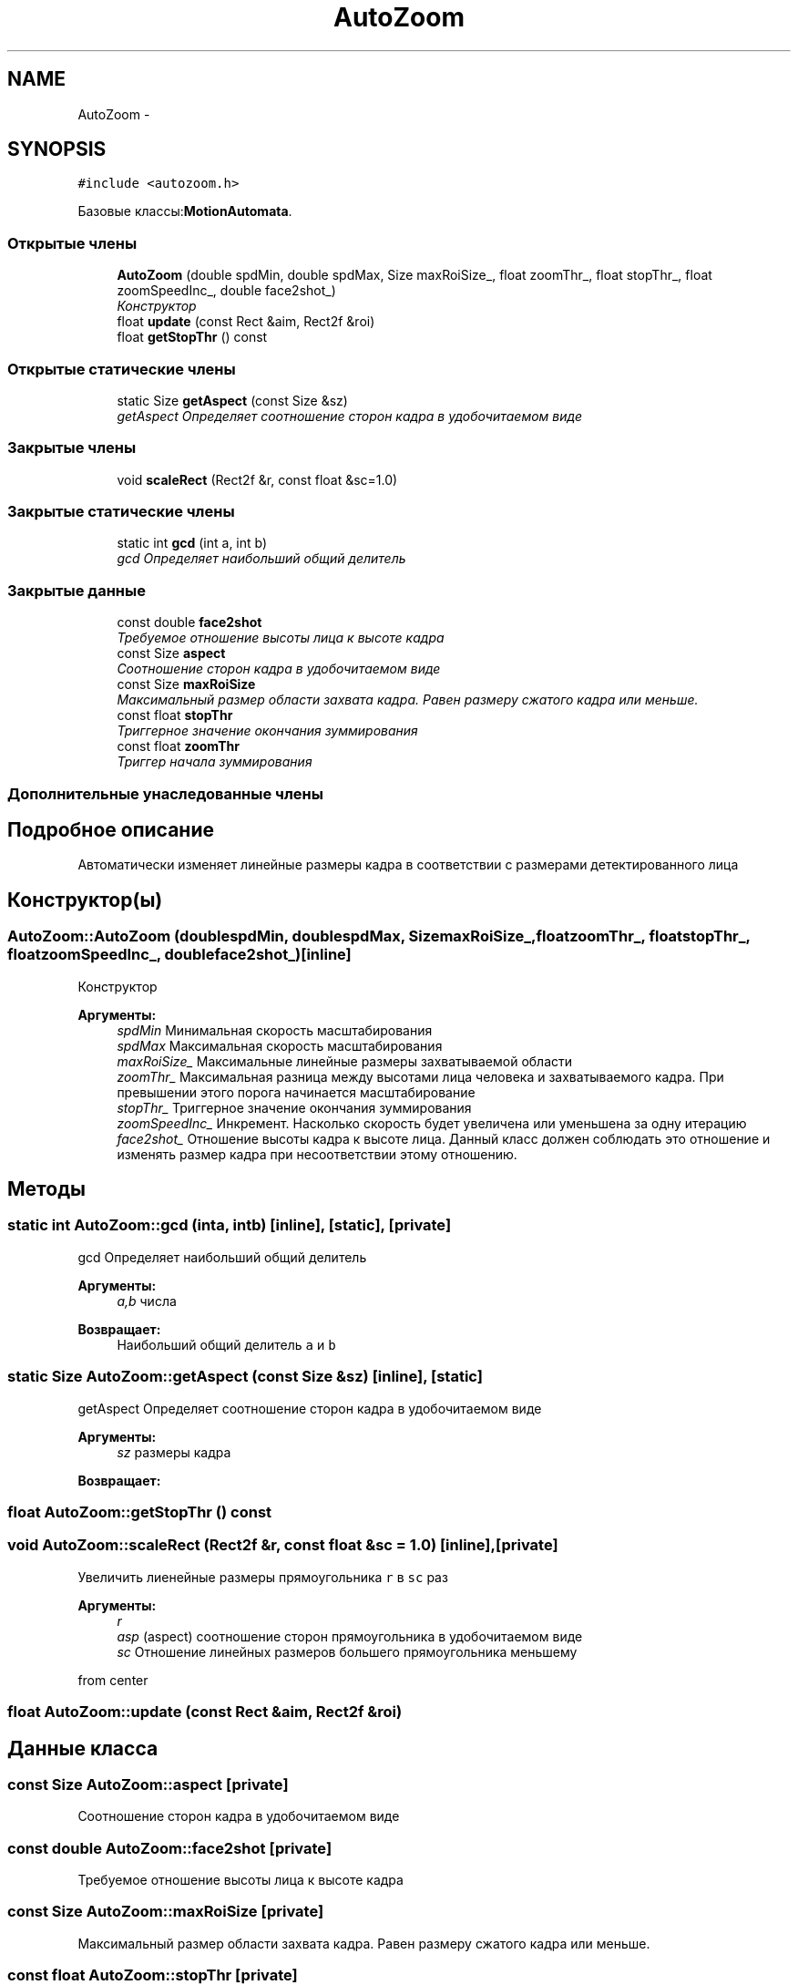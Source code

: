 .TH "AutoZoom" 3 "Пн 23 Май 2016" "Version v2.0.1" "faceDetect" \" -*- nroff -*-
.ad l
.nh
.SH NAME
AutoZoom \- 
.SH SYNOPSIS
.br
.PP
.PP
\fC#include <autozoom\&.h>\fP
.PP
Базовые классы:\fBMotionAutomata\fP\&.
.SS "Открытые члены"

.in +1c
.ti -1c
.RI "\fBAutoZoom\fP (double spdMin, double spdMax, Size maxRoiSize_, float zoomThr_, float stopThr_, float zoomSpeedInc_, double face2shot_)"
.br
.RI "\fIКонструктор \fP"
.ti -1c
.RI "float \fBupdate\fP (const Rect &aim, Rect2f &roi)"
.br
.ti -1c
.RI "float \fBgetStopThr\fP () const "
.br
.in -1c
.SS "Открытые статические члены"

.in +1c
.ti -1c
.RI "static Size \fBgetAspect\fP (const Size &sz)"
.br
.RI "\fIgetAspect Определяет соотношение сторон кадра в удобочитаемом виде \fP"
.in -1c
.SS "Закрытые члены"

.in +1c
.ti -1c
.RI "void \fBscaleRect\fP (Rect2f &r, const float &sc=1\&.0)"
.br
.in -1c
.SS "Закрытые статические члены"

.in +1c
.ti -1c
.RI "static int \fBgcd\fP (int a, int b)"
.br
.RI "\fIgcd Определяет наибольший общий делитель \fP"
.in -1c
.SS "Закрытые данные"

.in +1c
.ti -1c
.RI "const double \fBface2shot\fP"
.br
.RI "\fIТребуемое отношение высоты лица к высоте кадра \fP"
.ti -1c
.RI "const Size \fBaspect\fP"
.br
.RI "\fICоотношение сторон кадра в удобочитаемом виде \fP"
.ti -1c
.RI "const Size \fBmaxRoiSize\fP"
.br
.RI "\fIМаксимальный размер области захвата кадра\&. Равен размеру сжатого кадра или меньше\&. \fP"
.ti -1c
.RI "const float \fBstopThr\fP"
.br
.RI "\fIТриггерное значение окончания зуммирования \fP"
.ti -1c
.RI "const float \fBzoomThr\fP"
.br
.RI "\fIТриггер начала зуммирования \fP"
.in -1c
.SS "Дополнительные унаследованные члены"
.SH "Подробное описание"
.PP 
Автоматически изменяет линейные размеры кадра в соответствии с размерами детектированного лица 
.SH "Конструктор(ы)"
.PP 
.SS "AutoZoom::AutoZoom (doublespdMin, doublespdMax, SizemaxRoiSize_, floatzoomThr_, floatstopThr_, floatzoomSpeedInc_, doubleface2shot_)\fC [inline]\fP"

.PP
Конструктор 
.PP
\fBАргументы:\fP
.RS 4
\fIspdMin\fP Минимальная скорость масштабирования 
.br
\fIspdMax\fP Максимальная скорость масштабирования 
.br
\fImaxRoiSize_\fP Максимальные линейные размеры захватываемой области 
.br
\fIzoomThr_\fP Максимальная разница между высотами лица человека и захватываемого кадра\&. При превышении этого порога начинается масштабирование 
.br
\fIstopThr_\fP Триггерное значение окончания зуммирования 
.br
\fIzoomSpeedInc_\fP Инкремент\&. Насколько скорость будет увеличена или уменьшена за одну итерацию 
.br
\fIface2shot_\fP Отношение высоты кадра к высоте лица\&. Данный класс должен соблюдать это отношение и изменять размер кадра при несоответствии этому отношению\&. 
.RE
.PP

.SH "Методы"
.PP 
.SS "static int AutoZoom::gcd (inta, intb)\fC [inline]\fP, \fC [static]\fP, \fC [private]\fP"

.PP
gcd Определяет наибольший общий делитель 
.PP
\fBАргументы:\fP
.RS 4
\fIa,b\fP числа 
.RE
.PP
\fBВозвращает:\fP
.RS 4
Наибольший общий делитель \fCa\fP и \fCb\fP 
.RE
.PP

.SS "static Size AutoZoom::getAspect (const Size &sz)\fC [inline]\fP, \fC [static]\fP"

.PP
getAspect Определяет соотношение сторон кадра в удобочитаемом виде 
.PP
\fBАргументы:\fP
.RS 4
\fIsz\fP размеры кадра 
.RE
.PP
\fBВозвращает:\fP
.RS 4
.RE
.PP

.SS "float AutoZoom::getStopThr () const"

.SS "void AutoZoom::scaleRect (Rect2f &r, const float &sc = \fC1\&.0\fP)\fC [inline]\fP, \fC [private]\fP"
Увеличить лиенейные размеры прямоугольника \fCr\fP в \fCsc\fP раз 
.PP
\fBАргументы:\fP
.RS 4
\fIr\fP 
.br
\fIasp\fP (aspect) соотношение сторон прямоугольника в удобочитаемом виде 
.br
\fIsc\fP Отношение линейных размеров большего прямоугольника меньшему 
.RE
.PP
from center 
.SS "float AutoZoom::update (const Rect &aim, Rect2f &roi)"

.SH "Данные класса"
.PP 
.SS "const Size AutoZoom::aspect\fC [private]\fP"

.PP
Cоотношение сторон кадра в удобочитаемом виде 
.SS "const double AutoZoom::face2shot\fC [private]\fP"

.PP
Требуемое отношение высоты лица к высоте кадра 
.SS "const Size AutoZoom::maxRoiSize\fC [private]\fP"

.PP
Максимальный размер области захвата кадра\&. Равен размеру сжатого кадра или меньше\&. 
.SS "const float AutoZoom::stopThr\fC [private]\fP"

.PP
Триггерное значение окончания зуммирования 
.SS "const float AutoZoom::zoomThr\fC [private]\fP"

.PP
Триггер начала зуммирования 

.SH "Автор"
.PP 
Автоматически создано Doxygen для faceDetect из исходного текста\&.
